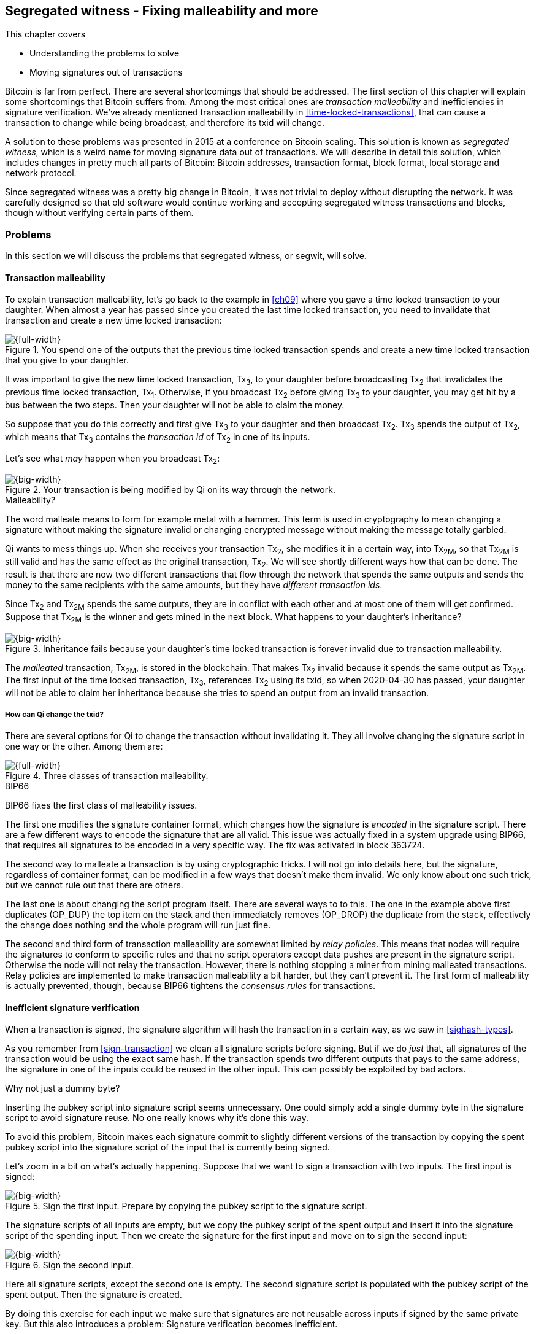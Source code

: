 [[ch10]]
== Segregated witness - Fixing malleability and more
:imagedir: {baseimagedir}/ch10

This chapter covers

* Understanding the problems to solve
* Moving signatures out of transactions

Bitcoin is far from perfect. There are several shortcomings that
should be addressed. The first section of this chapter will explain
some shortcomings that Bitcoin suffers from. Among the most critical
ones are _transaction malleability_ and inefficiencies in signature
verification. We've already mentioned transaction malleability in
<<time-locked-transactions>>, that can cause a transaction to change
while being broadcast, and therefore its txid will change.

A solution to these problems was presented in 2015 at a conference on
Bitcoin scaling. This solution is known as _segregated witness_,
which is a weird name for moving signature data out of
transactions. We will describe in detail this solution, which includes
changes in pretty much all parts of Bitcoin: Bitcoin addresses,
transaction format, block format, local storage and network protocol.

Since segregated witness was a pretty big change in Bitcoin, it was
not trivial to deploy without disrupting the network. It was carefully
designed so that old software would continue working and accepting
segregated witness transactions and blocks, though without verifying
certain parts of them.

=== Problems

In this section we will discuss the problems that segregated witness,
or segwit, will solve.

==== Transaction malleability

To explain transaction malleability, let's go back to the example in
<<ch09>> where you gave a time locked transaction to your
daughter. When almost a year has passed since you created the last
time locked transaction, you need to invalidate that transaction and
create a new time locked transaction:

.You spend one of the outputs that the previous time locked transaction spends and create a new time locked transaction that you give to your daughter.
image::{imagedir}/inheritance-transaction.svg[{full-width}]

It was important to give the new time locked transaction, Tx~3~, to
your daughter before broadcasting Tx~2~ that invalidates the previous
time locked transaction, Tx~1~. Otherwise, if you broadcast Tx~2~
before giving Tx~3~ to your daughter, you may get hit by a bus between
the two steps. Then your daughter will not be able to claim the money.

So suppose that you do this correctly and first give Tx~3~ to your
daughter and then broadcast Tx~2~. Tx~3~ spends the output of Tx~2~,
which means that Tx~3~ contains the _transaction id_ of Tx~2~ in one
of its inputs.

Let's see what _may_ happen when you broadcast Tx~2~:

.Your transaction is being modified by Qi on its way through the network. 
image::{imagedir}/tx2-malleated.svg[{big-width}]

[.gbinfo]
.Malleability?
****
The word malleate means to form for example metal with a hammer. This
term is used in cryptography to mean changing a signature without
making the signature invalid or changing encrypted message without
making the message totally garbled.
****

Qi wants to mess things up. When she receives your transaction Tx~2~,
she modifies it in a certain way, into Tx~2M~, so that Tx~2M~ is still
valid and has the same effect as the original transaction, Tx~2~. We
will see shortly different ways how that can be done. The result is
that there are now two different transactions that flow through the
network that spends the same outputs and sends the money to the same
recipients with the same amounts, but they have _different transaction
ids_.

Since Tx~2~ and Tx~2M~ spends the same outputs, they are in conflict
with each other and at most one of them will get confirmed. Suppose
that Tx~2M~ is the winner and gets mined in the next block. What
happens to your daughter's inheritance?

.Inheritance fails because your daughter's time locked transaction is forever invalid due to transaction malleability.
image::{imagedir}/inheritance-fails.svg[{big-width}]

The _malleated_ transaction, Tx~2M~, is stored in the blockchain. That
makes Tx~2~ invalid because it spends the same output as Tx~2M~. The
first input of the time locked transaction, Tx~3~, references Tx~2~
using its txid, so when 2020-04-30 has passed, your daughter will not
be able to claim her inheritance because she tries to spend an output
from an invalid transaction.

===== How can Qi change the txid?

There are several options for Qi to change the transaction without
invalidating it. They all involve changing the signature script in one
way or the other. Among them are:

.Three classes of transaction malleability.
image::{imagedir}/super-zoom-tx-malleability-problems.svg[{full-width}]

[.inbitcoin]
.BIP66
****
BIP66 fixes the first class of malleability issues.
****

The first one modifies the signature container format, which changes
how the signature is _encoded_ in the signature script. There are a
few different ways to encode the signature that are all valid. This
issue was actually fixed in a system upgrade using BIP66, that
requires all signatures to be encoded in a very specific way. The fix
was activated in block 363724.

The second way to malleate a transaction is by using cryptographic
tricks. I will not go into details here, but the signature, regardless
of container format, can be modified in a few ways that doesn't make
them invalid. We only know about one such trick, but we cannot rule
out that there are others.

The last one is about changing the script program itself. There are
several ways to to this. The one in the example above first duplicates
(OP_DUP) the top item on the stack and then immediately removes
(OP_DROP) the duplicate from the stack, effectively the change does
nothing and the whole program will run just fine.

The second and third form of transaction malleability are somewhat
limited by _relay policies_. This means that nodes will require the
signatures to conform to specific rules and that no script operators
except data pushes are present in the signature script. Otherwise the
node will not relay the transaction. However, there is nothing
stopping a miner from mining malleated transactions. Relay policies
are implemented to make transaction malleability a bit harder, but
they can't prevent it. The first form of malleability is actually
prevented, though, because BIP66 tightens the _consensus rules_ for
transactions.

[[inefficient-sighash]]
==== Inefficient signature verification

When a transaction is signed, the signature algorithm will hash the
transaction in a certain way, as we saw in <<sighash-types>>.

As you remember from <<sign-transaction>> we clean all signature
scripts before signing. But if we do _just_ that, all signatures of
the transaction would be using the exact same hash. If the transaction
spends two different outputs that pays to the same address, the
signature in one of the inputs could be reused in the other
input. This can possibly be exploited by bad actors.

[.gbinfo]
.Why not just a dummy byte?
****
Inserting the pubkey script into signature script seems
unnecessary. One could simply add a single dummy byte in the signature
script to avoid signature reuse. No one really knows why it's done
this way.
****

To avoid this problem, Bitcoin makes each signature commit to slightly
different versions of the transaction by copying the spent pubkey
script into the signature script of the input that is currently being
signed.

Let's zoom in a bit on what's actually happening. Suppose that we want
to sign a transaction with two inputs. The first input is signed:

.Sign the first input. Prepare by copying the pubkey script to the signature script.
image::{imagedir}/sign-old-digest-1.svg[{big-width}]

The signature scripts of all inputs are empty, but we copy the pubkey script
of the spent output and insert it into the signature script of the spending
input. Then we create the signature for the first input and move on to
sign the second input:

.Sign the second input.
image::{imagedir}/sign-old-digest-2.svg[{big-width}]

Here all signature scripts, except the second one is empty. The second
signature script is populated with the pubkey script of the spent output. Then
the signature is created.

By doing this exercise for each input we make sure that signatures are
not reusable across inputs if signed by the same private key. But this
also introduces a problem: Signature verification becomes inefficient.

Suppose that you want to verify the signatures of the above
transaction. For every input, you need perform basically the same
procedure as when the transaction was signed: Clean all the signature scripts
from the transaction and then, one at a time, insert the pubkey script
in the signature script of the input you want to verify. Then verify the
signature for that input.

This may seem harmless, but as the number of inputs grow, the amount
of data to hash for each signature increases. If you double the number
of inputs, you roughly

* double the number of signatures to verify
* double the size of the transaction

[[sighash-n2]]
.Total time for hashing during signature verification. Time roughly quadruples when number of inputs double.
image::{imagedir}/sighash-n2.svg[{full-width}]

[.gbinfo]
.Why 1 ms?
****
The time 1 ms is just an example. The actual time to verify a
transaction varies between nodes.
****

This means that if the time to verify the above transaction with two
inputs was 1 ms, it would take 4 ms to verify a transaction with 4
inputs. Double the number of inputs again, and we have 16 ms. A
transaction with 1024 inputs would take more than four minutes!

This weakness can be exploited by creating a large transaction with a
lot of inputs. All nodes verifying the transaction will be occupied
for minutes, making them unable to verify other transactions and
blocks during this time. The Bitcoin network as a whole would slow
down.

It would be much better if we could make the transaction verification
time grow linearly instead of quadratically. This would mean that the
time to verify a transaction doubles as the number of inputs
doubles. Then the 1024 inputs would take roughly 512 ms to verify
instead of 4 minutes.

==== Waste of bandwidth

When a full node sends a transaction to a lightweight wallet, it sends
the complete transaction, which includes all signature data. But a
lightweight wallet cannot verify the signatures, because it doesn't
have the spent outputs.

The signature scripts constitutes a large percentage of the
transaction size. A typical signature script spending a p2pkh output
takes 107 bytes. Consider a few different transactions with two
outputs:

.Space occupied by signature script data of different typical transactions
|===
| Inputs | Total signature script size | Tx size | signature script percentage

| 1 | 107 | 224 | 47%
| 2 | 214 | 373 | 57%
| 3 | 321 | 521 | 61%
| 8 | 856 | 1255 | 68%
|===


.Txid
****
image::{imagedir}/2ndcol-txid.svg[]
****

Wouldn't it be nice if a full node didn't have to send the signature script
data to the lightweight wallet? You would save more than 50% data
traffic. There's just one problem: They are needed to calculate
transaction ids. If you skip sending signature scripts of transactions, the
lightweight wallet would not be able to verify that the transaction is
included in a block, because it can't verify the merkle proof.

.Without the signature scripts, a lightweight wallet will not be able to verify that a transaction is included in the block.
image::{imagedir}/cannot-verify-tx-included-in-block.svg[{big-width}]

It would be nice if we could solve this somehow.

==== Script upgrades are hard

Sometimes it is desirable to extend the script language with new
operations. For example `OP_CHECKSEQUENCEVERIFY` and
`OP_CHECKLOCKTIMEVERIFY` were introduced in the language during 2015
and 2016. Let's have a look at how `OP_CHECKLOCKTIMEVERIFY`, CLTV, was
introduced.

We will start with what `OP_` codes actually are. They are nothing but
a single byte. `OP_EQUAL` for example, is represented by the byte `87`
in hex code. Every node knows that when they encounter the byte `87`
in the script program, they know that they need to compare the top two
items on the stack and push the result back on the
stack. `OP_CHECKMULTISIG` is also a single byte, `ae`. All operators
are represented by different bytes.

When Bitcoin was created, a number of "NOP" operators,
`OP_NOP1`-`OP_NOP10`, was specified. They are represented by the bytes
`b0`-`b9`. They are designed to do nothing. The name "NOP" comes from
"No OPeration" which basically means, "when this instruction appears
just ignore it and move on".

These NOPs can be used to extend the script language, but only to a
certain extent. The CLTV operator is actually `OP_NOP2`, or byte
`b1`. CLTV was introduced by releasing a version of Bitcoin Core that
redefines how `OP_NOP2` works. But it needs to be done in a compatible
way so that we don't break compatibility with old, non-upgraded nodes.

Let's go back to the example from <<absolute-time-locked-outputs>>
where you gave your daughter allowance in advance that she can cash
out on May 1:

.Using `OP_CHECKLOCKTIMEVERIFY` to lock an output until May 1.
image::{imagedir}/cltv-allowance.svg[{half-width}]

The pubkey script for this output is

[subs="normal"]
----
<may 1 2019 00:00:00> OP_CHECKLOCKTIMEVERIFY OP_DROP
OP_DUP OP_HASH160 <PKH~D~> OP_EQUALVERIFY 
OP_CHECKSIG
----

That's how a new node, that is aware of the new meaning of byte `b1`,
interprets the script. It will

* push the time `<may 1 2019 00:00:00>` to the stack
* *check that the lock time of the spending transaction has at least
   the value found on top of the stack. Fail immediately otherwise*
* drop the time value from the stack
* continue with normal signature verification

An old node, on the other hand will interpret the script as follows:

[subs="normal"]
----
<may 1 2019 00:00:00> OP_NOP2 OP_DROP
OP_DUP OP_HASH160 <PKH~D~> OP_EQUALVERIFY 
OP_CHECKSIG
----

It will

* push the time `<may 1 2019 00:00:00>` to the stack
* *do nothing*
* drop the time value from the stack
* continue with normal signature verification

Old nodes still treat `OP_NOP2` as it used to; By doing nothing and
move on. It is not aware of the new rules associated with the byte
`b1`.

The old and the new nodes will behave the same if the
`OP_CHECKLOCKTIMEVERIFY` succeeds on the new node. But if the
`OP_CHECKLOCKTIMEVERIFY` fails on the new node, the old node will not
fail, because "do nothing" never fails. The new nodes fail more often
than the old nodes, because new nodes have stricter rules. The old
nodes will always finish the script program with success whenever the
new nodes finish with success. This is known as a _soft fork_. A soft
fork is a system upgrade that doesn't require all nodes to upgrade. We
will talk more about forks, system upgrades, and alternate currencies
born from Bitcoin's blockchain in <<ch11>>.

You may be wondering what the `OP_DROP` instruction is for. `OP_DROP`
takes the top item on the stack and
discards it. `OP_CHECKLOCKTIMEVERIFY` is designed to behave exactly
like `OP_NOP2` when it succeeds. If CLTV would be designed without
taking old nodes into account, it would probably remove the top item
from the stack. But since we need to take old nodes into account, we
cannot do that. That's why we must add the extra `OP_DROP` after
`OP_CHECKLOCKTIMEVERIFY`.

The above was an example of how old script operators can be re-purposed
to do something more strict without disrupting the whole network.

This method of script upgrades has been done for two operators so far.

[%autowidth,role="widetable"]
|===
| Byte | Old code | New code | New meaning

| `b1` | `OP_NOP2` | `OP_CHECKLOCKTIMEVERIFY` | Verify that the spending tx has high enough absolute lock time
| `b2` | `OP_NOP3` | `OP_CHECKSEQUENCEVERIFY` | Verify that the spending input has high enough relative lock time
|===

There are only 10 spare operators that we can use for script upgrades,
and such upgrades are limited to exactly mimic the `OP_NOP` behavior
if they don't fail.

Sooner or later we need another script upgrade mechanism. Both because
we will run out of OP_NOPs and because we want the new script
operators to behave differently than OP_NOP when they succeed.

=== Solution

A solution to all the above problems were presented at a conference in
2015. The solution was to move the script out of the transactions
altogether.

Let's take a look again at the anatomy of a normal transaction:

.The txid is calculated from the whole transaction, including signature scripts.
image::{imagedir}/normal-transaction.svg[{big-width}]

If we could just change the system so that the txid does not cover the
signature script, we would remove all known possibilities of unintentional
transaction malleability. Unfortunately, if we do this we would make
old software incompatible, because they calculate the txid in the
traditional way.

[.inbitcoin]
.BIP141
****
The new rules defined by segregated witness are specified in BIP141,
"Segregated Witness (Consensus layer)".
****

Segregated Witness, segwit, solves that problem and all the above
mentioned problems in a forward and backward compatible way:

* Forward compatible because blocks created by new software works with
  old software.
* Backward compatible because blocks created by old software works
  with new software.

In crypto-lingo, a _witness_ basically means a signature. It is
something that attests the authenticity of something. For a Bitcoin
transaction, the witness is the contents of the signature script,
because that's what proves that the transaction is
authenticated. Segregated means parted, so we part the contents of the
signature script from the transaction, effectively leaving the
signature script empty:

.A segwit transaction contains no signature data. The signatures are attached instead. The txid does not commit to the signatures.
image::{imagedir}/segwit-transaction-simple.svg[{big-width}]

[role="important"]
Segregated witness thus means that the contents of the
signature script is removed from the transaction and put into an
external structure that we call the witness.

We will follow a few segwit transactions to see how it affects the
different parts of the Bitcoin system. But first we need to get some
bitcoin into a segwit wallet.

==== Segwit addresses

Suppose that your wallet uses segwit, and that you are selling a
laptop to Amy. Your wallet needs to create an address that you can
give to Amy. So far nothing new.

[.inbitcoin]
.BIP173
****
This BIP defines the checksummed encoding scheme Bech32 and how segwit
addresses are composed and encoded using Bech32.
****

But segwit defines a new address type that is encoded using _Bech32_
instead of base58check. Suppose that your wallet created the following
segwit address:

 bc1qeqzjk7vume5wmrdgz5xyehh54cchdjag6jdmkj

This address format provides several improvements compared to the
base58check addresses we are used to:

* All characters are of the same case which means
** QR codes can be made smaller
** addresses are easier to verbally read out.
* The checksum used in Bech32 will detect up to 4 character errors
  with 100% certainty. If there are more character errors, the
  probability of detection failure is less than 1 in a billion. This
  is a major improvement to the 4 byte checksum in base58check, which
  doesn't provide any guarantee.

Your segwit address consists of two parts. The first part, `bc`, is a
human-readable part. This is short for "bitcoin". The `1` is a
delimiter between the human-readable part and the _data part_. The
data part encodes the actual information that Amy will use to create
the transaction output:

* A version, 0 in this case
* A witness program. In this case, the witness program is a public key
  hash, `c8052b799cde68ed8da8150c4cdef4ae3176cba8`

This information is not directly extractable from the address, because
it is encoded using bech32. You give the address
`bc1qeqzjk7vume5wmrdgz5xyehh54cchdjag6jdmkj` to Amy, by showing her a
QR code. She has a modern wallet that understands this address format,
so she scans your address and extracts the version and witness program
as follows:

.Amy decodes the segwit address to get the witness version and the witness program.
image::{imagedir}/bech32-decode.svg[{full-width}]

.Checksum
****
We won't go into details on the checksum. We encourage the interested
reader to read BIP173.
****

This is done in multiple steps. The data part of the address is
converted, character by character into numbers using a _base32_ lookup
table. The first one of these numbers is the witness version, `0`. The
following numbers except the last six numbers is the witness
program. The last six numbers is the checksum. The checksum is then
verified, no errors were detected in this example. Then the witness
program is extracted by writing each number as a 5 bit number and
rearrange them in groups of 8 bits. Each such group represents a byte
of the witness program. Amy extracts the witness program as
`c8052b799cde68ed8da8150c4cdef4ae3176cba8`.

Amy creates a transaction with a new kind of pubkey script that we are
not used to:

.Amy sends 0.1 BTC to your segwit address. Pubkey script doesn't contain any script operators, just data.
image::{imagedir}/segwit-output.svg[{big-width}]

She broadcasts this transaction on the Bitcoin network. The network
will accept the transaction, because it is correctly signed in the old
fashioned way. Eventually it will get confirmed in a block. Your
wallet will acknowledge that you have actually received the money so
you give the laptop to Amy.

==== Spend your segwit output

Now that you have received your money you want to spend them on a used
popcorn machine. It costs only 0.09 BTC. It's a bargain! Suppose that
the owner of the popcorn machine has the segwit address
`bc1qlk349y63znw7up8wulw0rhvp02wptxul0qwrqp`.

.You create and broadcast a payment to the popcorn machine owner.
image::{imagedir}/segwit-spend-wpkh.svg[{big-width}]

Your transaction sends the money to the popcorn machine owner's segwit
address and pays 0.01 BTC in transaction fee. The input has an empty
signature script; The signature data is instead added as a _witness
field_ in the attached _witness_. Had there been multiple inputs in
this transaction, there would be multiple witness fields in the
witness, one for each input. You can mix segwit inputs and legacy
inputs, in which case the witness fields for the legacy inputs would
be empty, because their signatures are in the respective signature
script, as they always were.

==== Verify the segwit transaction

You have sent your transaction for the popcorn machine to the Bitcoin
peer to peer network for processing. Let's see how an upgraded full
node verifies this transaction before relaying it to other
nodes. Since it's running the latest and greatest software, it knows
how to deal with segwit transactions.

.A full node verifies the witness of your transaction. The pattern `00` followed by exactly 20 bytes gets special treatment.
image::{imagedir}/segwit-spend-wpkh-verify.svg[{full-width}]

[.gbinfo]
.Remember p2sh
****
You may have noticed that this is similar to how p2sh worked in
<<p2sh-new-software>>. 
****

The full node, that knows about segwit, will look for a pattern in the
pubkey script starting with a single version byte followed by a 2 to 40
byte witness program. In this case the pattern matches, which means
that this is a segwit output.

Next step for the full node is to understand what _kind_ of segwit
output it is. As of writing, there is only one version of segwit
output; Version `00`. This version comes in two different flavors:

* _p2wpkh_ (pay-to-witness-public-key-hash) identified by a 20 byte witness program, as in this example.
* _p2wsh_ (pay-to-witness-script-hash) identified by a 32 byte witness program.

[.gbinfo]
.Why "witness program"
****
It's called a witness program because it can be regarded as a program
of a weird language. In version `00` the witness program is a single
operator whose length defines its behavior.
****

In this case we have the version byte `00` followed by exactly 20
bytes which means that this is a p2wpkh payment. If the version byte
is unknown to the node, the node will immediately accept this input
without further processing. This acceptance of unknown versions will
become useful future forward compatible upgrades of the script
language. All segwit nodes will recognize version `00`.

The p2wpkh is the simplest of the two types because it is very similar
to our well known p2pkh. Let's look at how they both work

p2pkh:: The pubkey script contains the actual script that checks the
signature in the signature script
p2wpkh:: The actual script is a pre-determined template and the
witness program _is_ the PKH to insert into the script template. The
signatures are taken from the witness.

In the end it's seemingly the exact same program that gets run for
both of these two types. The difference is where the components come
from. But there are also other differences between segwit scripts and
legacy scripts, for example the meaning of OP_CHECKSIG has changed as
we'll read about in <<new-hashing-algorithm>>.

Why do this p2wpkh at all, when we are running the exact same script
program as in p2pkh? Let's recall that we want to solve transaction
malleability. We do that by removing the signature data from the
transaction inputs so that no one can change the transaction id by
making subtle changes to the signature script.

The full node has verified this transaction and sends it to its
peers. There's just one problem: One of the peers have no idea what
segwit is. It is an old node that hasn't been upgraded for a while.

===== "Verify" on old nodes

An old node has just received your transaction and wants to
verify it. Old nodes know nothing about segwit and that there are
witnesses attached to transactions. It will download the transaction
as it always has, which is without the witness attachment. This is
what the node will see:

.An old node will just see two data items in the pubkey script and an empty signature script.
image::{imagedir}/segwit-spend-wpkh-verify-old-node.svg[{big-width}]

Since the node doesn't know anything else, it will create the script
program by taking the empty signature script and append the pubkey script. The
resulting program will look like this:

 00 c8052b799cde68ed8da8150c4cdef4ae3176cba8

It will run this program. The program puts two data items on the
stack, first `00` then the `c805...cba8`. When it's done there is
nothing left to do but check whether the top item on the stack,
`c805...cba8`, is "true". Bitcoin defines anything that's non-zero to
be true, so this script will pass and the transaction is authorized.

This doesn't seems very secure. This is known as an "anyone can
spend", meaning that anyone can create a transaction that spends the
output. It requires no signature. You just have to create an input
with an empty signature script to take the money.

In <<ch11>> we will talk about how to deal with this problem. But for
now, suppose that 95% of the nodes (including miners) run with segwit.
If someone tries to use your output as an anyone-can-spend, and this
transaction gets included in a block by some miner that doesn't know
about segwit. Then 95% of the network will not accept that block
because it contains an invalid transaction according to segwit
nodes. This means that a miner that defies the rules of the _economic
majority_ will lose their income.

==== Including your segwit transaction in a block

Your segwit transaction has propagated through the network, and all
nodes have verified it along the way. Now a miner wants to insert the
transaction into a new block. Suppose that the miner runs modern
software and thus knows about segwit. Let's look at how it is included
in the block.

.Your segwit transaction gets included in a block. The block commits to the witnesses by putting the witness commitment into an output of the coinbase transaction.
image::{imagedir}/block-segwit.svg[{full-width}]

The block is built as before, but with one important difference. A new
block rule is introduced in segwit: If there are segwit transactions
in the block, the coinbase transaction must contain an output with a
_witness commitment_. This witness commitment is the combined hash of
the _witness root hash_ and a _witness reserved value_. The witness
root hash is the merkle root of the _witness txids_, or _wtxids_, of
all transactions in the block. The wtxid is the hash of the
transaction _including the witness_ if there is one. There is an
exception for the coinbase, whose wtxid is always defined as 32 zero
bytes. The witness reserved value is dedicated for future system
upgrades.

The witness commitment is written in an `OP_RETURN` output:

.The coinbase transaction's witness contains the witness reserved value and an OP_RETURN output contains the witness commitment.
image::{imagedir}/segwit-coinbase-tx.svg[{big-width}]

The witness reserved value can be any value. But a full node verifying
this block needs a way to know what that value is. If the node didn't
know the witness reserved value, it wouldn't be able to reconstruct
the witness commitment for comparison with the OP_RETURN output's
witness commitment. The coinbase transaction's witness contains the
witness reserved value so that full nodes can verify the witness
commitment.

===== Old nodes verifying the block

The block above is valid for new segwit-enabled full nodes so it must
also be valid for old nodes that don't know what segwit is. An old
node will not download any witnesses from it peers, because it doesn't
know they exist.

.An old node verifies the block with your transaction. It will not verify the signatures or the witness commitment.
image::{imagedir}/block-segwit-old-node.svg[{big-width}]

This node will do what it has always done. Run the scripts of the
transactions, which will look like spending anyone-can-spend
outputs. That's OK, move on. If some of the transactions in the block
are non-segwit, those transactions will be fully verified.

We have now gone full circle with your transaction to the popcorn
machine owner who hands over the machine to you.

==== Pay to witness script hash

Do you remember when we introduced pay to script hash in
<<pay-to-script-hash>>? They were moving the actual pubkey script part
of the program to the spending input. Let's have another look at the
charity wallet that John, Ellen and Faiza set up.

.John and Faiza spends an output from their multisig wallet.
image::{imagedir}/p2sh-overview.svg[{big-width}]

The idea here was that the payer, the donor in this case, shouldn't
have to pay a higher fee for a big complex pubkey script. Instead the
recipient wanting to use this fancy scheme will pay for the
complexity.

With segwit we can do about the same thing using
pay-to-witness-script-hash, which is the segwit version of p2sh. Isn't
naming in Bitcoin fantastic?

Suppose that John, Ellen and Faiza use segwit for their charity wallet
and that the previous popcorn machine owner wants to give the money he
received for the popcorn machine to the charity.

[.gbinfo]
.The script looks the same but is different
****
The meaning of the witness script is slightly different than the
meaning redeem script because OP_CHECKMULTISIG has changed a bit.
****

John, Ellen and Faiza must provide the popcorn guy with a p2wsh
address. Their _witness script_ is the same as their p2sh _redeem
script_ was when they were using p2sh:

.The witness script is hashed into a witness script hash
image::{imagedir}/witness-script-and-wsh.svg[{big-width}]

They use this witness script hash to create a p2wsh address in the
same way that you created your p2wpkh address. They encode

 00 983b977f86b9bce124692e68904935f5e562c88226befb8575b4a51e29db9062

using Bech32 and get the p2wsh address

 bc1qnqaewluxhx7wzfrf9e5fqjf47hjk9jyzy6l0hpt4kjj3u2wmjp3qr3lft8

This address is handed to the popcorn guy who creates and broadcasts a
transaction like this:

.The popcorn guy sends the money to the charity's p2wsh address.
image::{imagedir}/tx-popcorn-guy-to-charity.svg[{full-width}]

The transaction has the witness attached just like your transaction to
the popcorn guy. The only difference between your transaction and the
popcorn guy's transaction is that the output has different length of
their witness programs. Your transaction had a 20 byte witness
program, because it was a SHA256+RIPEMD160 hash of a public key, and
the popcorn guy's transaction has a 32 byte witness program, because
that's a double SHA256 of a witness script.

This transaction will get verified and eventually included in a block.

===== Spend the p2wsh transaction.

Suppose that John and Faiza wants to spend the 0.08 BTC they got from
the popcorn guy and send them to a shelter for homeless people. The
shelter happens to also have a p2wsh address. John and Faiza
collaborate to create the following transaction:

.The charity pays 0.07 BTC to the shelter's address. The witness is the signatures followed by a data item that contains the actual witness script.
image::{imagedir}/tx-charity-to-shelter.svg[{full-width}]

Note how there's nothing in the signature script. When we used p2sh in
<<pay-to-script-hash>>, the signature script got really big, because it
contained two signatures and the redeemScript, which in turn contained
three public keys.

===== Verifying the p2wsh input

A full node that wants to verify this transaction needs to determine
the type of output that is being spent. It looks at the output and
finds the pattern `<version byte> <2 to 40 bytes data>`, and concludes
that this is a segwit output. Next thing to check is the value of the
version byte.

The version byte is `00`. A version `00` segwit output can have two
different lengths of the witness program, 20 or 32 bytes. The first
one was covered in previous sections on p2wpkh. The witness program in
this example is 32 bytes, which means that this is a
pay-to-witness-script-hash, p2wsh, output.

.Preparing to verify the p2wsh input
image::{imagedir}/segwit-spend-wsh-verify-1.svg[{full-width}]

Special rules apply when spending a p2wsh output. First, the data
items in the witness field of the spending input is pushed onto the
program stack.

Then the top item on the stack, the witness script, is verified
against the witness program in the output.

.Verifying the witness of a p2wsh payment.
image::{imagedir}/segwit-spend-wsh-verify-2.svg[{big-width}]

The witness script is hashed and compared to the witness program in
the spent output before being executed with the three items on the
stack. This process is similar to that of verifying p2sh payment.

All segwit transactions are handled the same way by miners and block
verifiers, so there's no difference in how the transaction is included
in a block compared to p2wpkh transactions.

[[new-hashing-algorithm]]
==== New hashing method for signatures

[.inbitcoin]
.BIP143
****
This solution is specified in BIP143, "Transaction Signature
Verification for Version 0 Witness Program"
****

One of the problems segwit solves is the inefficient signature
hashing. As explained in <<inefficient-sighash>>, if the number of
inputs doubles, the time it takes to verify the transaction roughly
quadruples. This is because you roughly

* double the number of signatures to verify
* double the size of the transaction

If you double the number of hashes performed _and_ double the amount
of data each hash needs to process, you effectively quadruple the
total time spent on hashing.

The solution is to make the signatures in steps. Suppose that you want
to sign all four inputs of a transaction:

.Hashing is done in two steps. The intermediate hash is reused for each input.
image::{imagedir}/new-sighash-algo.svg[{full-width}]

1. Make a reusable hash, intermediate hash
2. Extend the reusable hash with stuff specific to the current input

The intermediate hash commits to all inputs and outputs of the
transaction. Then, for each input add the intermediate hash to some
input-specific data:

Spent outpoint:: The transaction id and index of the output that this input spends
Spent output script:: The pubkey script of the spent output
Spent amount:: The BTC value of the spent output.

.Old hashing
****
image::{imagedir}/2ndcol-sighash-n2.svg[]
****

The bulk of the transaction is only hashed once to create the
intermediate hash. This drastically reduces the amount of hashing
needed. When the number of input doubles, the needed amount of hashing
only doubles. This makes the hashing algorithm perform _linearly with
number of inputs_ instead of _quadratically_. The time to verify the
transaction with 1024 inputs in <<sighash-n2>> would be reduced from
262144 ms to 512 ms.

===== Signature commits to amount

Why do we include the spent amount? We didn't do that in the old
signature hashing algorithm. This has nothing to do with hashing
efficiency, but it fixes yet another problem that off-line wallets and
some lightweight wallets face.

[.gbinfo]
.Hardware wallet
****
A hardware wallet is an electronic device designed to keep private
keys safe. Unsigned transactions are sent to the device for
signing. The device usually requires PIN code to sign.
****

An off-line wallet, for example a hardware wallet, cannot know how
much money is being spent. If an unsigned transaction is to be signed
by the off-line wallet, the wallet cannot display the fee amount of
the transaction to the user because it cannot see the values of the
outputs it is spending. It has no access to the blockchain.

.An off-line wallet cannot know the fee of a transaction.
image::{imagedir}/fee-unknown.svg[{big-width}]

This is true for both non-segwit and segwit transaction. However, with
segwit, when the signatures commit to the spent output amounts, the
wallet must get the amounts from somewhere to be able to sign. Suppose
that the input amounts are somehow provided to the off-line wallet,
alongside the transaction to sign. Then the wallet can sign the
transaction using those amounts and even show the user what fee is
being paid before signing.

If the wrong amount is provided to the off-line wallet, the wallet
wouldn't be able to tell. It cannot verify the input values. But since
the signatures now cover the amounts the transaction would be
invalid. A verifying node will know the correct amounts and use the
correct amounts when verifying the signatures. The signature check
will fail. The new signature hashing algorithm makes it impossible to
trick a wallet into signing a valid transaction with a fee the user
didn't intend.

==== Bandwidth savings

Since segwit removes the signature data from the transaction. When a
lightweight wallet requests a transaction from a full node, the full
node can send the transaction without the witness data. This means
that less data traffic is needed per transaction. This fact can be
used to either

* keep the bloom filter size as is and get about 50% reduction in data
  traffic.
* improve privacy by decreasing the size of the bloom filter to get
  more false positives without increasing data traffic.

==== Upgradeable script

The version byte is used for future upgrades of the script
language. Before segwit, we had to use the `OP_NOPs` to introduce new
features to the language, for example `OP_CHECKSEQUENCEVERIFY`. This
was not optimal, because

* We may run out of `OP_NOPs`, there are 8 left.
* The `OP_NOPs` cannot be redefined in arbitrary ways, they still need
  to behave as `OP_NOP` in case the new behavior succeeds.

The version byte allows for much more powerful future upgrades. We can
do anything from slight modifications of specific operators, to
implementing completely new languages.

=== Wallet compatibility

Most old wallets will not support sending bitcoin to a segwit
address. They usually only allow p2pkh and p2sh addresses. For this
reason the developers of segwit created _p2wsh nested in p2sh_, and
_p2wpkh nested in p2sh_. These are two other ways to trigger the
segwit verification instead of the legacy script verification.

Suppose that you have a segwit wallet and want to sell your popcorn
machine to your neighbor, Nina. But Nina doesn't have a segwit-aware
wallet. She can only pay to ordinary addresses like p2pkh and p2sh.

You can make a p2sh address that Nina can pay to:

.Nina sends 0.1 BTC to your segwit wallet using a p2wpkh inside a p2sh address.
image::{imagedir}/p2wpkh-in-p2sh.svg[{big-width}]

Nina pays to `3KsJCgA6ubxgmmzvZaQYR485tsk2G6C1Be` which is an old
style p2sh address that contains the hash of the redeem script `00
bb4d49777d981096a75215ccdba8dc8675ff02d1`. This redeem script is a
version byte `00` followed by a 20 byte witness program. That is the
pattern for p2wpkh which we covered earlier in this chapter.

Nina's wallet knows nothing about this. It sees only a p2sh address
and makes a payment to that script hash.

Later, when you want to spend your output, you create a transaction
like this:

.You spend the money you got from Nina by setting the version byte and witness program in the redeem script in your signature script of your input.
image::{imagedir}/p2wpkh-in-p2sh-spend.svg[{big-width}]

You create a witness just as you would with a normal p2wpkh input, but
you also set the redeem script as a single data item in the
signature script. The redeem script happens to be a version byte followed by
your 20 byte public key hash. Using this signature script, old nodes can
verify that the script hash in the spent output matches the hash of
the redeemScript in the signature script. New nodes will detect that the
redeemScript is a version byte and a witness program and verify the
witness accordingly.

This way of nesting a segwit payment inside a p2sh payment can also be
used for p2wsh payments in a similar fashion, a so-called _p2wsh
nested in p2sh_.

[[recap-of-payment-types]]
=== Recap of payment types

We have talked about several types of payments. Let's summarize the most common ones:

.p2pkh. Address format `1<some base58 characters>``
image::{imagedir}/recap-payment-types-p2pkh.svg[{big-width}]

.p2sh. Address format `3<some base58 characters>``
image::{imagedir}/recap-payment-types-p2sh.svg[{big-width}]

.p2wpkh. Address format `bc1q<38 base32 characters>``
image::{imagedir}/recap-payment-types-p2wpkh.svg[{big-width}]

.p2wsh. Address format `bc1q<58 base32 characters>``
image::{imagedir}/recap-payment-types-p2wsh.svg[{big-width}]

.p2wpkh nested in p2sh. Address format `3<some base58 characters>``
image::{imagedir}/recap-payment-types-p2wpkh-in-p2sh.svg[{big-width}]

.p2wsh nested in p2sh. Address format `3<some base58 characters>``
image::{imagedir}/recap-payment-types-p2wsh-in-p2sh.svg[{big-width}]


=== Block limits

Bitcoin blocks are limited to 1,000,000 bytes in size and 20,000
signature operations.

[[block-size-limit]]
==== Block size limit

In 2010 the Bitcoin software was updated with a block size limit of
1,000,000 bytes. It is not totally clear why this was done, but most
people seem to think that the limit was introduced to reduce the
impact of certain denial-of-service attacks. A denial of service
attack is aimed at stalling or crashing Bitcoin nodes so that the
network can't function properly.

One way to mess with the network is to create a very large block that
takes 10 seconds to download on a good internet connection. That may
seem fast enough, but uploading this block to 5 peers will take 50
seconds, provided that your peers have the same internet speed as you
have. This will cause the block to propagate very slowly across the
peer to peer network, which will increase the risk of an unintended
blockchain split. Unintended splits will resolve with time, as we saw in
<<draw-lucky-numbers>>, but the overall security of Bitcoin will
decrease during such splits.

Another potential problem with big blocks, that could be exploited by
attackers, is that people with poor internet connections will be left
out completely, because they simply cannot keep up with the network,
or they don't have the required network capacity, processing power,
RAM or disk storage space needed to run a full node. These people will
need to switch to systems with less security like lightweight wallets,
reducing the security of the whole network.

Regardless of the reason, this limit is in place.

==== Signature operations limit

The signature operations limit is put in place because signature
verification operations are relatively slow, especially in non-segwit
transactions. An attacker could stuff a transaction with a tremendous
amount of signatures that causes verifying nodes to be busy verifying
signatures for a long time. The limit of 20,000 such operations per
block is somewhat arbitrarily chosen to prevent such an attack.

==== Increasing the limits

It will take a so called hard fork to remove or increase these
limits. A hard fork is a rule change that causes old nodes and new
nodes to disagree on what the strongest valid blockchain is. We will
examine forks and upgrades in <<ch11>>. For now, suppose that new
nodes decides that 8,000,000 byte blocks are OK. When a miner
publishes a block that is bigger than 1,000,000 bytes, new nodes will
accept it while old nodes will not accept it and a permanent
blockchain split has occurred, and we effectively have two different
cryptocurrencies.

With segwit, there is an opportunity to somewhat increase both these
limits without a hard fork.

[[increasing-the-block-size-limit]]
===== Increasing the block size limit

The old rule of 1,000,000 bytes remains, so old nodes can continue
working as they used to. However, new nodes will count block size
differently, but in a compatible way. Witness bytes will be counted
with a "discount" compared to other bytes, such as the block header or
transaction outputs. A new measurement, _block weight_, is put in
place. The maximum _weight_ of a block is 4,000,000 _weight units_,
WU:

.Witness bytes and non-witness bytes are counted differently. Witness bytes contribute less to the block weight and not at all to the traditional block size, the _base block size_.
image::{imagedir}/block-weight.svg[{full-width}]

Let's call the block excluding the witnesses the _base block_.

* 1 byte of base block data is counted as 4 weight units
* 1 byte of witness data is counted as 1 weight unit

[role="important"]
The effect is that the old 1,000,000 byte block size limit
remains because the new rule and the old rule are effectively the same
on the base block. But the more segwit is used, the more data can be
moved from the base block to the witnesses, which allows for a bigger
total block size.

Suppose that the witnesses in a block account for ratio r of the data
in a block. The maximum block weight is 4,000,000 and a total block
size T gives us

[stem]
++++
4(1-r)T+rT \leq 4*10^{6} \\
(4-3r)T \leq 4*10^{6} \\
T \leq \frac {4*10^{6}} {4-3r}
++++

Inserting various r into this formula gives us different maximum total
block sizes:

.Maximum block sizes for different ratios of witness data.
|===
| r [witness bytes/total bytes] | Max total block size [bytes]

| 0	| 1,000,000
| 0.1	| 1,081,081
| 0.3	| 1,290,323
| 0.5	| 1,600,000
| 0.6	| 1,818,182
| 0.7	| 2,105,263
| 0.8	| 2,500,000
|===

You can see that as the relative amount of witness data increases in
the block, we can squeeze in more transactions. The effect is an
actual block size increase.

There are a number of reasons for why the witness discount is
implemented:

* The signature scripts and witnesses don't go into the UTXO set. Data that
goes into the UTXO set have higher costs, because the UTXO set should
preferably be stored in RAM for fast transaction verification.

* Give wallet developers, exchanges and smart contract developers
  incentive to make fewer outputs to reduce the size of the
  UTXO set. For example an exchange may chose to consolidate their
  many outputs into a few outputs.

* The witnesses doesn't have to be sent to lightweight wallet.

===== Increasing signature operations limit

Since we are increasing the block size with segwit, we also need to
increase the amount of allowed signature operations; Allowing more
transaction data per block should imply that we also need to allow
more signature operations. We can increase the limit in the same
manner as the block size limit was increased.

We increase the number of allowed signature operations from 20,000 to
80,000, and count each legacy signature as 4 operations and each
segwit operation as 1 operation. We count a segwit signature operation
less than a legacy operation, because they are more efficient as
discussed in <<new-hashing-algorithm>>.

This will have the same effect as the block size increase: If a block
only contains legacy inputs, the old limit of 20,000 actual operations
remains. If the block contains only segwit inputs the new limit of
80,000 actual operations is in effect. Any combination of legacy and
segwit inputs in a block will result in a limit somewhere between
20,000 and 80,000 actual signature operations.

=== Summary

This chapter has walked you through Segregated Witness. Segregated
witness solves some problems:

==== Problems

Transaction malleability:: A txid might change without changing the
effect of its transaction. This can cause broken links between
transactions, making the child transaction invalid.

Inefficient signature verification:: As the number of inputs double in
a transaction, the time to verify the transaction increases
quadratically. That's because both the size of the transaction, and
the number of signatures to verify doubles.

Wasted bandwidth:: Lightweight wallets have to download the
transactions including all signatures to be able to verify the merkle
proof, but the signature data is useless to them because they don't
have to spent outputs to verify against.

Hard to upgrade:: There is limited room for script language
upgrades. There are a handful of `OP_NOPs` left, and you can't change
an `OP_NOP` however you please. If the new operator behavior succeeds,
it must behave exactly as an `OP_NOP`.

==== Solution

By moving signature data out of the base transaction, that data will
no longer be part of the transaction id.

.Signatures are not part of the transaction id, because they are moved out from the base transaction.
image::{imagedir}/summary-segwit-transaction.svg[{big-width}]

So if the signature is malleated, it will not affect the
txid. Unconfirmed chains of transactions become unbreakable.

A new signature hashing algorithm is used that makes the verification
time grow _linearly_ with the number of inputs. The old signature
hashing algorithm hashes the whole transaction for each signature:

.The old style signature hashing algorithm will hash the whole transaction for each signature
image::{imagedir}/summary-new-sighash-algo-old.svg[{big-width}]

Signatures in witnesses will hash the transaction only once:

.With segwit, the whole transaction is only hashed once, and that hash is reused for each signature.
image::{imagedir}/summary-new-sighash-algo-new.svg[{full-width}]

The intermediate hash is reused for each signature which greatly
reduces the total amount of hashing.

The bandwidth required by lightweight wallets decreases as they don't
have to download the witnesses to be able to verify that a transaction
is included in a block. They can use the per-transaction savings to
increase their privacy by decreasing their bloom filter size or to
reduce data traffic with preserved privacy.

The witness version in the pubkey script allows for future upgrades of
the script language. The upgrades can be arbitrarily complex with no
restrictions on functionality.

New block rules apply for segregated witness transactions. An output in the coinbase transaction must commit to all witnesses of the block:

image::{imagedir}/block-segwit.svg[{full-width}]

Old nodes will still work, because they are not aware of the
commitment in the coinbase transaction. This allowed us to introduce
segwit without disrupting, or splitting the blockchain into two
separate cryptocurrencies.

=== Exercises

==== Warm up

. What part of the transaction is the cause for transaction malleability?

. Why is transaction malleability a problem?

. Why do we say that legacy transaction verification time increases
quadratically with number of inputs?

. Why do lightweight wallets need the signatures of a legacy
transaction in order to verify that it's included in a block?

. Suppose that you want to add a new feature to Bitcoin's Script
language and that you want to redefine the behavior of
`OP_NOP5`. What's important to think about to avoid a hard fork
(because all nodes will not upgrade simultaneously)?

. Which of these Bitcoin addresses are segwit addresses? What kind of
segwit addresses are they?

.. `bc1qeqzjk7vume5wmrdgz5xyehh54cchdjag6jdmkj`
.. `c8052b799cde68ed8da8150c4cdef4ae3176cba8`
.. `bc1qnqaewluxhx7wzfrf9e5fqjf47hjk9jyzy6l0hpt4kjj3u2wmjp3qr3lft8`
.. `3KsJCgA6ubxgmmzvZaQYR485tsk2G6C1Be`
.. `00 bb4d49777d981096a75215ccdba8dc8675ff02d1`

. What's the witness version used for? The witness version is the
first number in a segwit output, for example `00` in
+
 00 bb4d49777d981096a75215ccdba8dc8675ff02d1

==== Dig in

[start=8]
. Explain how a segwit transaction is valid according to an old node
that knows nothing about segwit. This is what the old node sees:
+
image::{imagedir}/ex-segwit-spend-wpkh-verify-old-node.svg[{full-width}]

. Explain how a segwit transaction is verified by a new node that
knows about segwit. This is what it sees:
+
image::{imagedir}/ex-segwit-spend-wpkh-verify.svg[{full-width}]

. Suppose that you want to upgrade the Bitcoin system. You want the
witness commitment to commit to the transaction fees in the block, in
addition to the witness root hash, by making a merkle tree of all
transaction fees. Suggest how that merkle root could be committed to in
the block without breaking compatibility with old nodes. You don't
have to think about future upgradeability after this change, because
that's more complex. Use the figure below as a hint.
+
image::{imagedir}/segwit-coinbase-tx.svg[{big-width}]

. How would old nodes and new nodes verify blocks that contain the
commitment in the previous exercise?

=== Recap

In this chapter you learned that

* Segwit moves signature script data out of transactions to solve
  transaction malleability issues.

* A new signature hashing algorithm is used by segwit that makes
  transaction verification faster. Helps nodes staying up to date with
  less resources.

* Lightweight wallets get better privacy with preserved data traffic
  by not downloading witness data.

* The witness version byte of the pubkey script makes upgrading the
  script language easier.

* The block size can be somewhat increased by counting witness bytes
  with a discount.

* A new address format is introduced to help wallets distinguish
  between legacy payments and segwit payments.

* Segwit can be "embedded" in old style p2sh addresses to allow old
  wallets to send money to segwit wallets.

